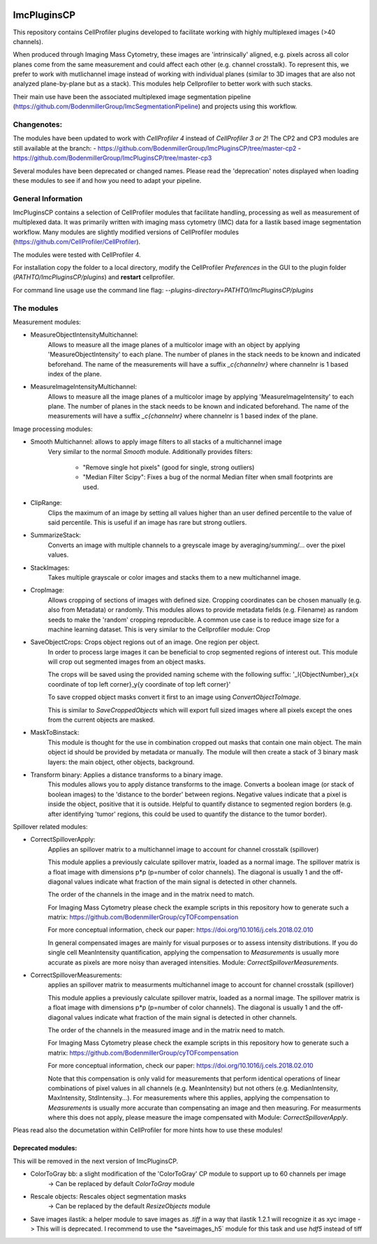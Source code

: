 .. image:: https://zenodo.org/badge/69028464.svg
   :target: https://zenodo.org/badge/latestdoi/69028464
ImcPluginsCP
========================

This repository contains CellProfiler plugins developed to facilitate working with highly multiplexed images
(>40 channels).

When produced through Imaging Mass Cytometry, these images are 'intrinsically' aligned, e.g. pixels across all color planes
come from the same measurement and could affect each other (e.g. channel crosstalk). To represent this, we prefer
to work with mutlichannel image instead of working with individual planes (similar to 3D images that are also not
analyzed plane-by-plane but as a stack). This modules help Cellprofiler to better work with such stacks.

Their main use have been the associated multiplexed image segmentation pipeline (https://github.com/BodenmillerGroup/ImcSegmentationPipeline)
and projects using this workflow.

Changenotes:
-----------
The modules have been updated to work with *CellProfiler 4* instead of *CellProfiler 3 or 2*!
The CP2 and CP3 modules are still available at the branch:
- https://github.com/BodenmillerGroup/ImcPluginsCP/tree/master-cp2
- https://github.com/BodenmillerGroup/ImcPluginsCP/tree/master-cp3

Several modules have been deprecated or changed names. Please read the 'deprecation' notes displayed when
loading these modules to see if and how you need to adapt your pipeline.

General Information
-------------------
ImcPluginsCP contains a selection of CellProfiler modules that facilitate
handling, processing as well as measurement of multiplexed data. It was primarily
written with imaging mass cytometry (IMC) data for a Ilastik based image segmentation workflow.
Many modules are slightly modified versions of CellProfiler modules (https://github.com/CellProfiler/CellProfiler).
 
The modules were tested with CellProfiler 4.
 
For installation copy the folder to a local directory,
modify the CellProfiler `Preferences` in the GUI to the plugin folder (`PATHTO/ImcPluginsCP/plugins`) and **restart** cellprofiler.

For command line usage use the command line flag:  `--plugins-directory=PATHTO/ImcPluginsCP/plugins`
  
The modules
-------------------

Measurement modules:

* MeasureObjectIntensityMultichannel:
    Allows to measure all the image planes of a multicolor image with an object
    by applying 'MeasureObjectIntensity' to each plane.
    The number of planes in the stack needs to be known and indicated beforehand.
    The name of the measurements will have a suffix `_c{channelnr}` where channelnr is 1 based index of the plane.

* MeasureImageIntensityMultichannel:
    Allows to measure all the image planes of a multicolor image by applying 'MeasureImageIntensity' to each plane.
    The number of planes in the stack needs to be known and indicated beforehand.
    The name of the measurements will have a suffix `_c{channelnr}` where channelnr is 1 based index of the plane.

Image processing modules:

* Smooth Multichannel: allows to apply image filters to all stacks of a multichannel image
    Very similar to the normal *Smooth* module.
    Additionally provides filters:
        - "Remove single hot pixels" (good for single, strong outliers)
        - "Median Filter Scipy": Fixes a bug of the normal Median filter when small footprints are used.

* ClipRange:
    Clips the maximum of an image by setting all values higher than an user defined percentile to the value of said percentile.
    This is useful if an image has rare but strong outliers.

* SummarizeStack:
    Converts an image with multiple channels to a greyscale image by averaging/summing/... over the pixel values.

* StackImages:
    Takes multiple grayscale or color images and stacks them to a new multichannel image.

* CropImage:
    Allows cropping of sections of images with defined size.
    Cropping coordinates can be chosen manually (e.g. also from Metadata) or randomly.
    This modules allows to provide metadata fields (e.g. Filename) as random seeds to make the 'random'
    cropping reproducible.
    A common use case is to reduce image size for a machine learning dataset.
    This is very similar to the Cellprofiler module: Crop

* SaveObjectCrops: Crops object regions out of an image. One region per object.
    In order to process large images it can be beneficial to crop segmented regions of
    interest out. This module will crop out segmented images from an object masks.

    The crops will be saved using the provided naming scheme with the following suffix:
    '_l{ObjectNumber}_x{x coordinate of top left corner}_y{y coordinate of top left corner}'

    To save cropped object masks convert it first to an image using *ConvertObjectToImage*.

    This is similar to *SaveCroppedObjects* which will export full sized images where all pixels except the ones
    from the current objects are masked.

* MaskToBinstack:
    This module is thought for the use in combination cropped out masks that contain one main object.
    The main object id should be provided by metadata or manually. The module will
    then create a stack of 3 binary mask layers: the main object, other objects,
    background.

* Transform binary: Applies a distance transforms to a binary image.
    This modules allows you to apply distance transforms to the image.
    Converts a boolean image (or stack of boolean images) to the 'distance to the border' between regions.
    Negative values indicate that a pixel is inside the object, positive that it is outside.
    Helpful to quantify distance to segmented region borders (e.g. after identifying 'tumor' regions, this could be used
    to quantify the distance to the tumor border).


Spillover related modules:

* CorrectSpilloverApply:
    Applies an spillover matrix to a multichannel image to account for channel crosstalk (spillover)

    This module applies a previously calculate spillover matrix, loaded as a normal image.
    The spillover matrix is a float image with dimensions p*p (p=number of color channels).
    The diagonal is usually 1 and the off-diagonal values indicate what fraction of the main signal
    is detected in other channels.

    The order of the channels in the image and in the matrix need to match.

    For Imaging Mass Cytometry please check the example scripts in this repository how to generate such a matrix:
    https://github.com/BodenmillerGroup/cyTOFcompensation

    For more conceptual information, check our paper: https://doi.org/10.1016/j.cels.2018.02.010

    In general compensated images are mainly for visual purposes or to assess intensity distributions.
    If you do single cell MeanIntensity quantification, applying the compensation to *Measurements* is usually more accurate
    as pixels are more noisy than averaged intensities.
    Module: *CorrectSpilloverMeasurements*.

* CorrectSpilloverMeasurements:
    applies an spillover matrix to measurments multichannel image to account for channel crosstalk (spillover)

    This module applies a previously calculate spillover matrix, loaded as a normal image.
    The spillover matrix is a float image with dimensions p*p (p=number of color channels).
    The diagonal is usually 1 and the off-diagonal values indicate what fraction of the main signal
    is detected in other channels.

    The order of the channels in the measured image and in the matrix need to match.

    For Imaging Mass Cytometry please check the example scripts in this repository how to generate such a matrix:
    https://github.com/BodenmillerGroup/cyTOFcompensation

    For more conceptual information, check our paper: https://doi.org/10.1016/j.cels.2018.02.010

    Note that this compensation is only valid for measurements that perform identical operations of linear combinations of pixel values
    in all channels (e.g. MeanIntensity) but not others (e.g. MedianIntensity, MaxIntensity, StdIntensity...).
    For measurements where this applies, applying the compensation to *Measurements* is usually more accurate than compensating an image
    and then measuring.
    For measurments where this does not apply, please measure the image compensated with Module: *CorrectSpilloverApply*.


Pleas read also the documetation within CellProfiler for more hints how to use these modules!

Deprecated modules:
___________________
This will be removed in the next version of ImcPluginsCP.

* ColorToGray bb: a slight modification of the 'ColorToGray' CP module to support up to 60 channels per image
    -> Can be replaced by default *ColorToGray* module

* Rescale objects: Rescales object segmentation masks
    -> Can be replaced by the default *ResizeObjects* module

* Save images ilastik: a helper module to save images as `.tiff` in a way that ilastik 1.2.1 will recognize it as xyc image
  -> This will  is deprecated. I recommend to use the *saveimages_h5` module for this task and use `hdf5` instead of tiff
